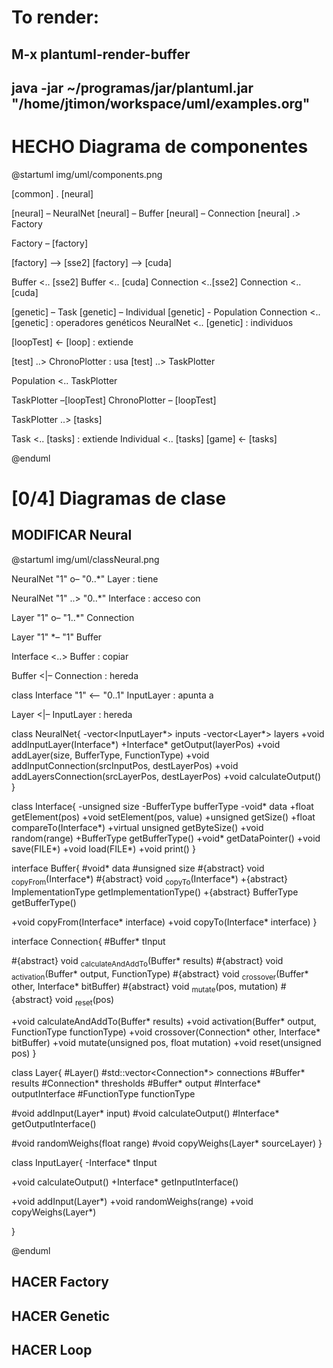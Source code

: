 #+TODO: HACER MODIFICAR | HECHO

* To render:
** M-x plantuml-render-buffer
** java -jar ~/programas/jar/plantuml.jar "/home/jtimon/workspace/uml/examples.org"
* HECHO Diagrama de componentes

@startuml img/uml/components.png

[common] . [neural]

[neural] -- NeuralNet
[neural] -- Buffer
[neural] -- Connection
[neural] .> Factory

Factory -- [factory]

[factory] --> [sse2]
[factory] --> [cuda]

Buffer <.. [sse2]
Buffer <.. [cuda]
Connection <..[sse2]
Connection <..[cuda]


[genetic] -- Task
[genetic] -- Individual
[genetic] - Population
Connection <.. [genetic] : operadores\n genéticos
NeuralNet <.. [genetic] : individuos

[loopTest] <- [loop] : extiende

[test] ..> ChronoPlotter : usa
[test] ..> TaskPlotter


Population <.. TaskPlotter

TaskPlotter --[loopTest]
ChronoPlotter -- [loopTest]

TaskPlotter ..> [tasks]

Task <.. [tasks] : extiende
Individual <.. [tasks]
[game] <- [tasks]



@enduml

* [0/4] Diagramas de clase
** MODIFICAR Neural
@startuml img/uml/classNeural.png

NeuralNet "1" o-- "0..*" Layer : tiene

NeuralNet "1" ..> "0..*" Interface : acceso con

Layer "1" o-- "1..*" Connection

Layer "1" *-- "1" Buffer

Interface <..> Buffer : copiar

Buffer <|-- Connection : hereda

class Interface "1" <-- "0..1" InputLayer : apunta a

Layer <|-- InputLayer : hereda

class NeuralNet{
    -vector<InputLayer*> inputs
    -vector<Layer*> layers
    +void addInputLayer(Interface*)
    +Interface* getOutput(layerPos)
    +void addLayer(size, BufferType, FunctionType)
    +void addInputConnection(srcInputPos, destLayerPos)
    +void addLayersConnection(srcLayerPos, destLayerPos)
    +void calculateOutput()
}

class Interface{
    -unsigned size
    -BufferType bufferType
    -void* data
    +float getElement(pos)
    +void setElement(pos, value)
    +unsigned getSize()
    +float compareTo(Interface*)
    +virtual unsigned getByteSize()
    +void random(range)
    +BufferType getBufferType()
    +void* getDataPointer()
    +void save(FILE*)
    +void load(FILE*)
    +void print()
}

interface Buffer{
    #void* data
    #unsigned size
    #{abstract} void _copyFrom(Interface*)
    #{abstract} void _copyTo(Interface*)
    +{abstract} ImplementationType getImplementationType()
    +{abstract} BufferType getBufferType()

    +void copyFrom(Interface* interface)
    +void copyTo(Interface* interface)
}

interface Connection{
    #Buffer* tInput

    #{abstract} void _calculateAndAddTo(Buffer* results)
    #{abstract} void _activation(Buffer* output, FunctionType)
    #{abstract} void _crossover(Buffer* other, Interface* bitBuffer)
    #{abstract} void _mutate(pos, mutation)
    #{abstract} void _reset(pos)

    +void calculateAndAddTo(Buffer* results)
    +void activation(Buffer* output, FunctionType functionType)
    +void crossover(Connection* other, Interface* bitBuffer)
    +void mutate(unsigned pos, float mutation)
    +void reset(unsigned pos)
}

class Layer{
    #Layer()
    #std::vector<Connection*> connections
    #Buffer* results
    #Connection* thresholds
    #Buffer* output
    #Interface* outputInterface
    #FunctionType functionType

    #void addInput(Layer* input)
    #void calculateOutput()
    #Interface* getOutputInterface()

    #void randomWeighs(float range)
    #void copyWeighs(Layer* sourceLayer)
}

class InputLayer{
    -Interface* tInput

    +void calculateOutput()
    +Interface* getInputInterface()

    +void addInput(Layer*)
    +void randomWeighs(range)
    +void copyWeighs(Layer*)

}

@enduml
** HACER Factory
** HACER Genetic
** HACER Loop
